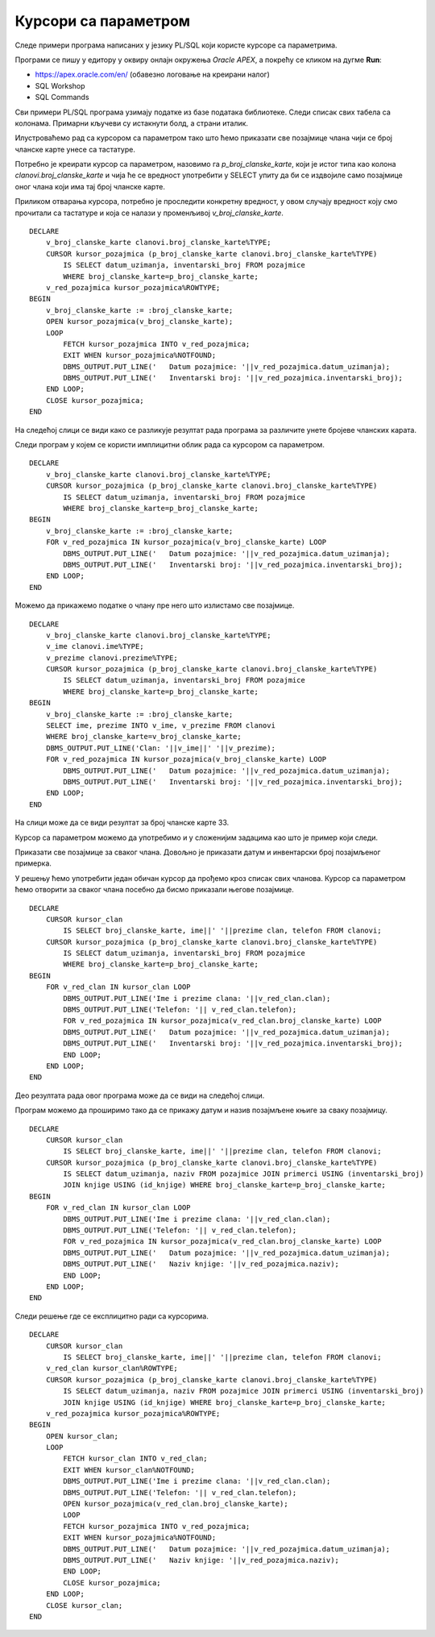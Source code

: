 Курсори са параметром
======================

.. suggestionnote::

    Уколико желимо да прикажемо све позајмице члана са бројем чланске карте 33, можемо да употребимо курсор као у примерима које смо претходно видели. Уколико, међутим, желимо да напишемо флексибилан програмски код који ће радити за било који унети број чланске карте, онда је потребно да користимо курсор са параметром. Вредност параметра се најчешће користи у услову селекције упита за који смо везали курсор. 

Следе примери програма написаних у језику PL/SQL који користе курсоре са параметрима. 

Програми се пишу у едитору у оквиру онлајн окружења *Oracle APEX*, а покрећу се кликом на дугме **Run**:

- https://apex.oracle.com/en/ (обавезно логовање на креирани налог)
- SQL Workshop
- SQL Commands

Сви примери PL/SQL програма узимају податке из базе података библиотеке. Следи списак свих табела са колонама. Примарни кључеви су истакнути болд, а страни италик. 

.. image:: ../../_images/slika_73a.jpg
   :width: 600
   :align: center

Илустроваћемо рад са курсором са параметром тако што ћемо приказати све позајмице члана чији се број чланске карте унесе са тастатуре. 

Потребно је креирати курсор са параметром, назовимо га *p_broj_clanske_karte*, који је истог типа као колона *clanovi.broj_clanske_karte* и чија ће се вредност употребити у SELECT упиту да би се издвојиле само позајмице оног члана који има тај број чланске карте. 

Приликом отварања курсора, потребно је проследити конкретну вредност, у овом случају вредност коју смо прочитали са тастатуре и која се налази у променљивој *v_broj_clanske_karte*.

::

    DECLARE
        v_broj_clanske_karte clanovi.broj_clanske_karte%TYPE;
        CURSOR kursor_pozajmica (p_broj_clanske_karte clanovi.broj_clanske_karte%TYPE) 
            IS SELECT datum_uzimanja, inventarski_broj FROM pozajmice 
            WHERE broj_clanske_karte=p_broj_clanske_karte;
        v_red_pozajmica kursor_pozajmica%ROWTYPE;
    BEGIN
        v_broj_clanske_karte := :broj_clanske_karte;
        OPEN kursor_pozajmica(v_broj_clanske_karte);
        LOOP
            FETCH kursor_pozajmica INTO v_red_pozajmica;
            EXIT WHEN kursor_pozajmica%NOTFOUND;
            DBMS_OUTPUT.PUT_LINE('   Datum pozajmice: '||v_red_pozajmica.datum_uzimanja);
            DBMS_OUTPUT.PUT_LINE('   Inventarski broj: '||v_red_pozajmica.inventarski_broj);
        END LOOP;
        CLOSE kursor_pozajmica;
    END

На следећој слици се види како се разликује резултат рада програма за различите унете бројеве чланских карата. 

.. image:: ../../_images/slika_85a.jpg
   :width: 600
   :align: center

Следи програм у којем се користи имплицитни облик рада са курсором са параметром. 

::

    DECLARE
        v_broj_clanske_karte clanovi.broj_clanske_karte%TYPE;
        CURSOR kursor_pozajmica (p_broj_clanske_karte clanovi.broj_clanske_karte%TYPE) 
            IS SELECT datum_uzimanja, inventarski_broj FROM pozajmice 
            WHERE broj_clanske_karte=p_broj_clanske_karte;
    BEGIN
        v_broj_clanske_karte := :broj_clanske_karte;
        FOR v_red_pozajmica IN kursor_pozajmica(v_broj_clanske_karte) LOOP
            DBMS_OUTPUT.PUT_LINE('   Datum pozajmice: '||v_red_pozajmica.datum_uzimanja);
            DBMS_OUTPUT.PUT_LINE('   Inventarski broj: '||v_red_pozajmica.inventarski_broj);
        END LOOP;
    END

Можемо да прикажемо податке о члану пре него што излистамо све позајмице. 

::

    DECLARE
        v_broj_clanske_karte clanovi.broj_clanske_karte%TYPE;
        v_ime clanovi.ime%TYPE;
        v_prezime clanovi.prezime%TYPE;
        CURSOR kursor_pozajmica (p_broj_clanske_karte clanovi.broj_clanske_karte%TYPE) 
            IS SELECT datum_uzimanja, inventarski_broj FROM pozajmice 
            WHERE broj_clanske_karte=p_broj_clanske_karte;
    BEGIN
        v_broj_clanske_karte := :broj_clanske_karte;
        SELECT ime, prezime INTO v_ime, v_prezime FROM clanovi 
        WHERE broj_clanske_karte=v_broj_clanske_karte; 
        DBMS_OUTPUT.PUT_LINE('Clan: '||v_ime||' '||v_prezime);
        FOR v_red_pozajmica IN kursor_pozajmica(v_broj_clanske_karte) LOOP
            DBMS_OUTPUT.PUT_LINE('   Datum pozajmice: '||v_red_pozajmica.datum_uzimanja);
            DBMS_OUTPUT.PUT_LINE('   Inventarski broj: '||v_red_pozajmica.inventarski_broj);
        END LOOP;
    END

На слици може да се види резултат за број чланске карте 33. 

.. image:: ../../_images/slika_85b.jpg
   :width: 300
   :align: center

Курсор са параметром можемо да употребимо и у сложенијим задацима као што је пример који следи. 

Приказати све позајмице за сваког члана. Довољно је приказати датум и инвентарски број позајмљеног примерка. 

У решењу ћемо употребити један обичан курсор да прођемо кроз списак свих чланова. Курсор са параметром ћемо отворити за сваког члана посебно да бисмо приказали његове позајмице. 

::


    DECLARE
        CURSOR kursor_clan 
            IS SELECT broj_clanske_karte, ime||' '||prezime clan, telefon FROM clanovi;
        CURSOR kursor_pozajmica (p_broj_clanske_karte clanovi.broj_clanske_karte%TYPE) 
            IS SELECT datum_uzimanja, inventarski_broj FROM pozajmice 
            WHERE broj_clanske_karte=p_broj_clanske_karte;
    BEGIN
        FOR v_red_clan IN kursor_clan LOOP
            DBMS_OUTPUT.PUT_LINE('Ime i prezime clana: '||v_red_clan.clan);
            DBMS_OUTPUT.PUT_LINE('Telefon: '|| v_red_clan.telefon);
            FOR v_red_pozajmica IN kursor_pozajmica(v_red_clan.broj_clanske_karte) LOOP
            DBMS_OUTPUT.PUT_LINE('   Datum pozajmice: '||v_red_pozajmica.datum_uzimanja);
            DBMS_OUTPUT.PUT_LINE('   Inventarski broj: '||v_red_pozajmica.inventarski_broj);
            END LOOP;
        END LOOP;
    END

Део резултата рада овог програма може да се види на следећој слици. 

.. image:: ../../_images/slika_85c.jpg
   :width: 300
   :align: center

Програм можемо да проширимо тако да се прикажу датум и назив позајмљене књиге за сваку позајмицу. 

::


    DECLARE
        CURSOR kursor_clan 
            IS SELECT broj_clanske_karte, ime||' '||prezime clan, telefon FROM clanovi;
        CURSOR kursor_pozajmica (p_broj_clanske_karte clanovi.broj_clanske_karte%TYPE) 
            IS SELECT datum_uzimanja, naziv FROM pozajmice JOIN primerci USING (inventarski_broj)
            JOIN knjige USING (id_knjige) WHERE broj_clanske_karte=p_broj_clanske_karte;
    BEGIN
        FOR v_red_clan IN kursor_clan LOOP
            DBMS_OUTPUT.PUT_LINE('Ime i prezime clana: '||v_red_clan.clan);
            DBMS_OUTPUT.PUT_LINE('Telefon: '|| v_red_clan.telefon);
            FOR v_red_pozajmica IN kursor_pozajmica(v_red_clan.broj_clanske_karte) LOOP
            DBMS_OUTPUT.PUT_LINE('   Datum pozajmice: '||v_red_pozajmica.datum_uzimanja);
            DBMS_OUTPUT.PUT_LINE('   Naziv knjige: '||v_red_pozajmica.naziv);
            END LOOP;
        END LOOP;
    END

Следи решење где се експлицитно ради са курсорима. 

::


    DECLARE
        CURSOR kursor_clan 
            IS SELECT broj_clanske_karte, ime||' '||prezime clan, telefon FROM clanovi;
        v_red_clan kursor_clan%ROWTYPE;
        CURSOR kursor_pozajmica (p_broj_clanske_karte clanovi.broj_clanske_karte%TYPE) 
            IS SELECT datum_uzimanja, naziv FROM pozajmice JOIN primerci USING (inventarski_broj)
            JOIN knjige USING (id_knjige) WHERE broj_clanske_karte=p_broj_clanske_karte;
        v_red_pozajmica kursor_pozajmica%ROWTYPE;
    BEGIN
        OPEN kursor_clan;
        LOOP
            FETCH kursor_clan INTO v_red_clan;
            EXIT WHEN kursor_clan%NOTFOUND;
            DBMS_OUTPUT.PUT_LINE('Ime i prezime clana: '||v_red_clan.clan);
            DBMS_OUTPUT.PUT_LINE('Telefon: '|| v_red_clan.telefon);
            OPEN kursor_pozajmica(v_red_clan.broj_clanske_karte);
            LOOP
            FETCH kursor_pozajmica INTO v_red_pozajmica;
            EXIT WHEN kursor_pozajmica%NOTFOUND;
            DBMS_OUTPUT.PUT_LINE('   Datum pozajmice: '||v_red_pozajmica.datum_uzimanja);
            DBMS_OUTPUT.PUT_LINE('   Naziv knjige: '||v_red_pozajmica.naziv);
            END LOOP;
            CLOSE kursor_pozajmica;
        END LOOP;
        CLOSE kursor_clan;
    END

